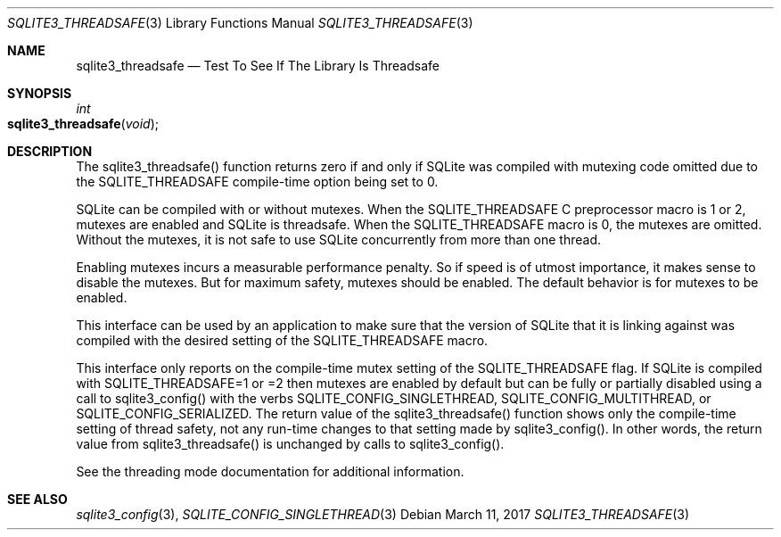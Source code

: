 .Dd March 11, 2017
.Dt SQLITE3_THREADSAFE 3
.Os
.Sh NAME
.Nm sqlite3_threadsafe
.Nd Test To See If The Library Is Threadsafe
.Sh SYNOPSIS
.Ft int 
.Fo sqlite3_threadsafe
.Fa "void"
.Fc
.Sh DESCRIPTION
The sqlite3_threadsafe() function returns zero if and only if SQLite
was compiled with mutexing code omitted due to the SQLITE_THREADSAFE
compile-time option being set to 0.
.Pp
SQLite can be compiled with or without mutexes.
When the SQLITE_THREADSAFE C preprocessor macro is
1 or 2, mutexes are enabled and SQLite is threadsafe.
When the SQLITE_THREADSAFE macro is 0, the mutexes
are omitted.
Without the mutexes, it is not safe to use SQLite concurrently from
more than one thread.
.Pp
Enabling mutexes incurs a measurable performance penalty.
So if speed is of utmost importance, it makes sense to disable the
mutexes.
But for maximum safety, mutexes should be enabled.
The default behavior is for mutexes to be enabled.
.Pp
This interface can be used by an application to make sure that the
version of SQLite that it is linking against was compiled with the
desired setting of the SQLITE_THREADSAFE macro.
.Pp
This interface only reports on the compile-time mutex setting of the
SQLITE_THREADSAFE flag.
If SQLite is compiled with SQLITE_THREADSAFE=1 or =2 then mutexes are
enabled by default but can be fully or partially disabled using a call
to sqlite3_config() with the verbs SQLITE_CONFIG_SINGLETHREAD,
SQLITE_CONFIG_MULTITHREAD, or SQLITE_CONFIG_SERIALIZED.
The return value of the sqlite3_threadsafe() function shows only the
compile-time setting of thread safety, not any run-time changes to
that setting made by sqlite3_config().
In other words, the return value from sqlite3_threadsafe() is unchanged
by calls to sqlite3_config().
.Pp
See the threading mode documentation for additional information.
.Sh SEE ALSO
.Xr sqlite3_config 3 ,
.Xr SQLITE_CONFIG_SINGLETHREAD 3
